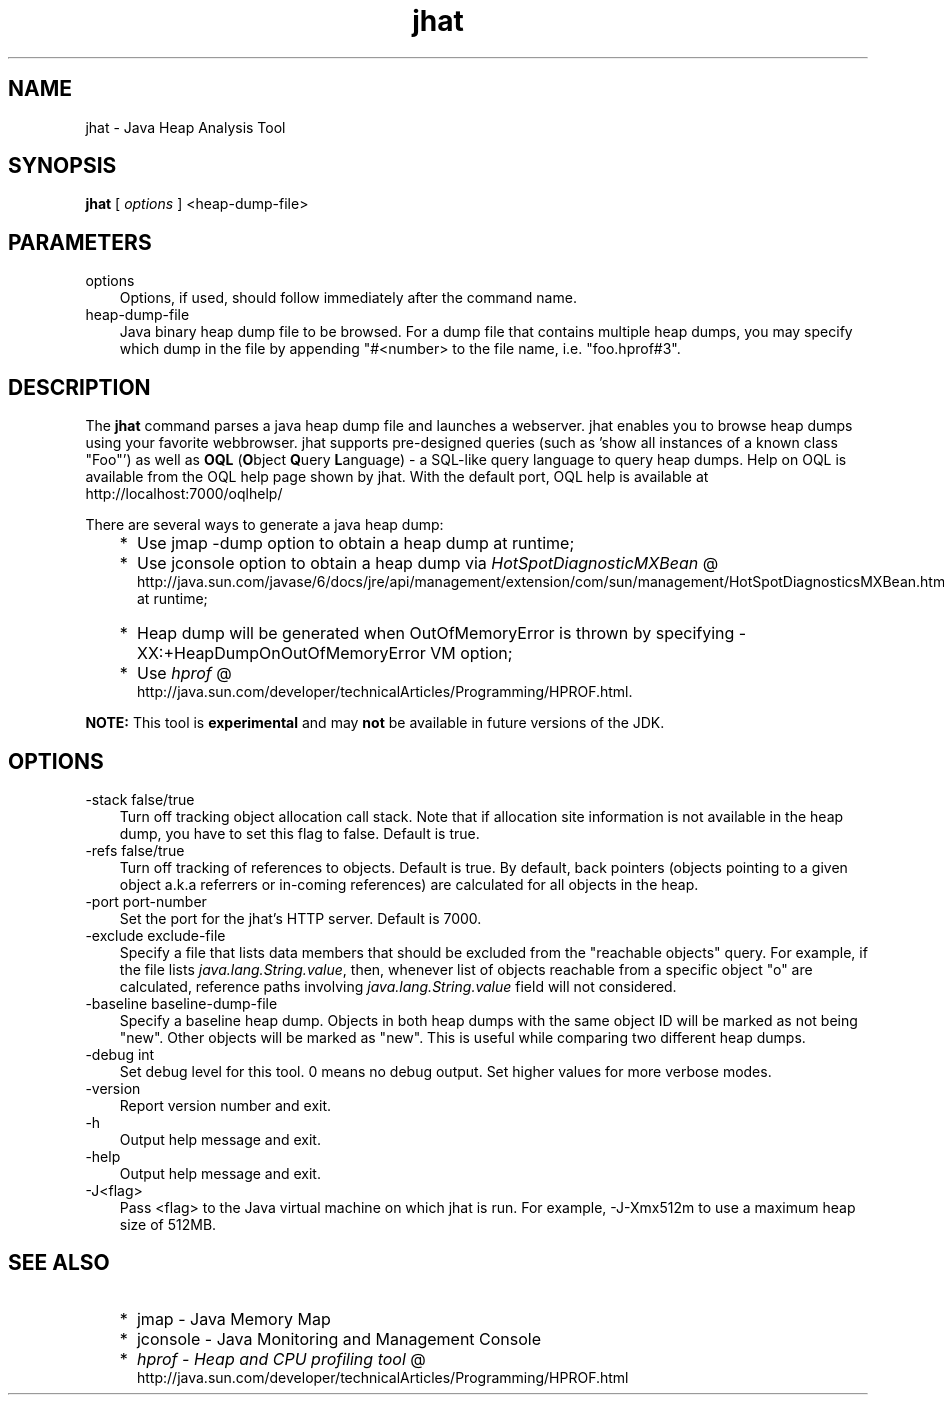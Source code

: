 .'" t
." @(#)jhat.1  SMI;
."  Copyright (C) 2006 Sun Microsystems, Inc. All Rights Reserved.
." `
.TH jhat 1 "05 Aug 2006"
." Generated by html2roff

.LP
.SH NAME
jhat \- Java Heap Analysis Tool
.LP
.SH "SYNOPSIS"
.LP

.LP
.nf
\f3
.fl
\fP\f3jhat\fP [ \f2options\fP ] <heap\-dump\-file>
.fl

.fl
.fi

.LP
.SH "PARAMETERS"
.LP

.LP
.TP 3
options 
Options, if used, should follow immediately after the command name. 
.TP 3
heap\-dump\-file 
Java binary heap dump file to be browsed. For a dump file that contains multiple heap dumps, you may specify which dump in the file by appending "#<number> to the file name, i.e. "foo.hprof#3". 
.LP
.SH "DESCRIPTION"
.LP

.LP
.LP
The \f3jhat\fP command parses a java heap dump file and launches a webserver. jhat enables you to browse heap dumps using your favorite webbrowser. jhat supports pre\-designed queries (such as 'show all instances of a known class "Foo"') as well as \f3OQL\fP (\f3O\fPbject \f3Q\fPuery \f3L\fPanguage) \- a SQL\-like query language to query heap dumps. Help on OQL is available from the OQL help page shown by jhat. With the default port, OQL help is available at http://localhost:7000/oqlhelp/
.LP
.LP
There are several ways to generate a java heap dump:
.LP
.RS 3
.TP 2
*
Use jmap \-dump option to obtain a heap dump at runtime; 
.TP 2
*
Use jconsole option to obtain a heap dump via 
.na
\f2HotSpotDiagnosticMXBean\fP @
.fi
http://java.sun.com/javase/6/docs/jre/api/management/extension/com/sun/management/HotSpotDiagnosticsMXBean.html at runtime; 
.TP 2
*
Heap dump will be generated when OutOfMemoryError is thrown by specifying \-XX:+HeapDumpOnOutOfMemoryError VM option; 
.TP 2
*
Use 
.na
\f2hprof\fP @
.fi
http://java.sun.com/developer/technicalArticles/Programming/HPROF.html. 
.RE

.LP
.LP
\f3NOTE:\fP This tool is \f3experimental\fP and may \f3not\fP be available in future versions of the JDK.
.LP
.SH "OPTIONS"
.LP

.LP
.TP 3
\-stack false/true 
Turn off tracking object allocation call stack. Note that if allocation site information is not available in the heap dump, you have to set this flag to false. Default is true. 
.TP 3
\-refs false/true 
Turn off tracking of references to objects. Default is true. By default, back pointers (objects pointing to a given object a.k.a referrers or in\-coming references) are calculated for all objects in the heap. 
.TP 3
\-port port\-number 
Set the port for the jhat's HTTP server. Default is 7000. 
.TP 3
\-exclude exclude\-file 
Specify a file that lists data members that should be excluded from the "reachable objects" query. For example, if the file lists \f2java.lang.String.value\fP, then, whenever list of objects reachable from a specific object "o" are calculated, reference paths involving \f2java.lang.String.value\fP field will not considered. 
.TP 3
\-baseline baseline\-dump\-file 
Specify a baseline heap dump. Objects in both heap dumps with the same object ID will be marked as not being "new". Other objects will be marked as "new". This is useful while comparing two different heap dumps. 
.TP 3
\-debug int 
Set debug level for this tool. 0 means no debug output. Set higher values for more verbose modes. 
.TP 3
\-version\  
Report version number and exit. 
.TP 3
\-h\  
Output help message and exit. 
.TP 3
\-help\  
Output help message and exit. 
.TP 3
\-J<flag>\  
Pass <flag> to the Java virtual machine on which jhat is run. For example, \-J\-Xmx512m to use a maximum heap size of 512MB. 
.LP
.SH "SEE ALSO"
.LP
.RS 3
.TP 2
*
jmap \- Java Memory Map 
.TP 2
*
jconsole \- Java Monitoring and Management Console 
.TP 2
*
.na
\f2hprof \- Heap and CPU profiling tool\fP @
.fi
http://java.sun.com/developer/technicalArticles/Programming/HPROF.html 
.RE

.LP

.LP
 
